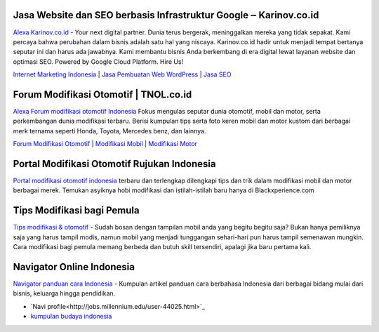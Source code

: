 .. Read the Docs Template documentation master file, created by
   sphinx-quickstart on Tue Aug 26 14:19:49 2014.
   You can adapt this file completely to your liking, but it should at least
   contain the root `toctree` directive.

Jasa Website dan SEO berbasis Infrastruktur Google ‒ Karinov.co.id
==================

`Alexa Karinov.co.id <https://www.alexa.com/siteinfo/karinov.co.id>`_ - Your next digital partner. Dunia terus bergerak, meninggalkan mereka yang tidak sepakat. Kami percaya bahwa perubahan dalam bisnis adalah satu hal yang niscaya. Karinov.co.id hadir untuk menjadi tempat bertanya seputar ini dan harus ada jawabnya. Kami membantu bisnis Anda berkembang di era digital lewat layanan website dan optimasi SEO. Powered by Google Cloud Platform. Hire Us!

`Internet Marketing Indonesia <https://karinov.co.id>`_ | `Jasa Pembuatan Web WordPress <https://karinov.co.id/jasa-website/>`_ | `Jasa SEO <https://karinov.co.id/jasa-seo/>`_


Forum Modifikasi Otomotif | TNOL.co.id
==================

`Alexa Forum modifikasi otomotif Indonesia <https://www.alexa.com/siteinfo/tnol.co.id>`_  Fokus mengulas seputar dunia otomotif, mobil dan motor, serta perkembangan dunia modifikasi terbaru. Berisi kumpulan tips serta foto keren mobil dan motor kustom dari berbagai merk ternama seperti Honda, Toyota, Mercedes benz, dan lainnya.

`Forum Modifikasi Otomotif <https://www.tnol.co.id>`_ | `Modifikasi Mobil <https://www.tnol.co.id/modifikasi-mobil/>`_ | `Modifikasi Motor <https://www.tnol.co.id/modifikasi-motor/>`_

Portal Modifikasi Otomotif Rujukan Indonesia
==================

`Portal modifikasi otomotif indonesia <https://www.blackxperience.com/blackauto/automods>`_ terbaru dan terlengkap dilengkapi tips dan trik dalam modifikasi mobil dan motor berbagai merek. Temukan asyiknya hobi modifikasi dan istilah-istilah baru hanya di Blackxperience.com

Tips Modifikasi bagi Pemula
==================

`Tips modifikasi & otomotif <https://www.blackxperience.com/blackauto/autotips>`_ - Sudah bosan dengan tampilan mobil anda yang begitu begitu saja? Bukan hanya pemiliknya saja yang harus tampil modis, namun mobil yang menjadi tunggangan sehari-hari pun harus tampil semenawan mungkin. Cara modifikasi bagi pemula memang berbeda dan butuh skill tersendiri, apalagi jika baru pertama kali.

Navigator Online Indonesia
==================

`Navigator panduan cara Indonesia <https://www.navi.id>`_ - Kumpulan artikel panduan cara berbahasa Indonesia dari berbagai bidang mulai dari bisnis, keluarga hingga pendidikan. 

- `Navi profile<http://jobs.millennium.edu/user-44025.html>`_
- `kumpulan budaya indonesia <https://budaya.readthedocs.io/en/latest/>`_
